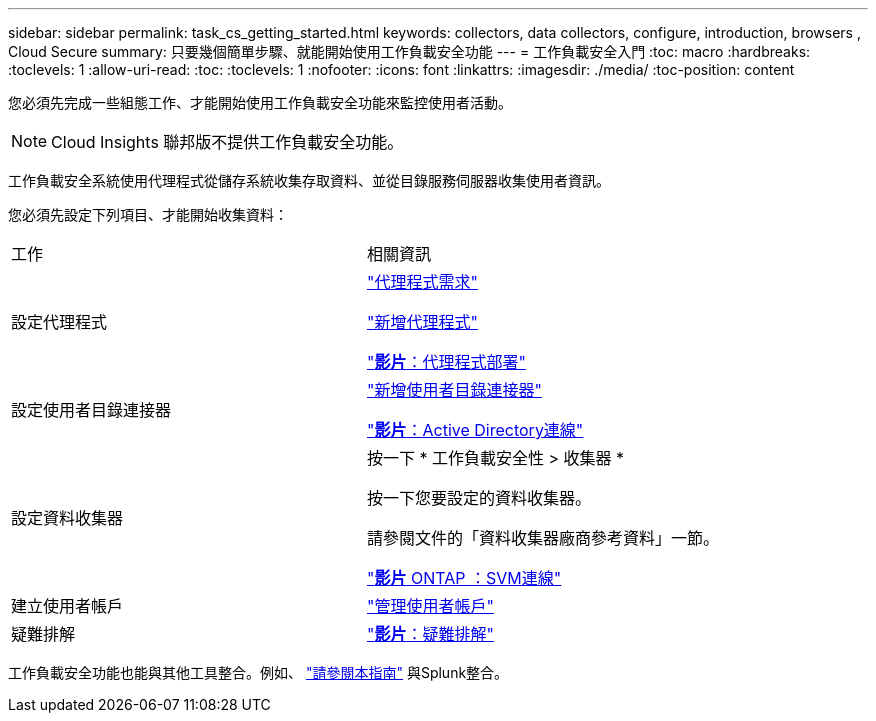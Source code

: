 ---
sidebar: sidebar 
permalink: task_cs_getting_started.html 
keywords: collectors, data collectors, configure, introduction, browsers , Cloud Secure 
summary: 只要幾個簡單步驟、就能開始使用工作負載安全功能 
---
= 工作負載安全入門
:toc: macro
:hardbreaks:
:toclevels: 1
:allow-uri-read: 
:toc: 
:toclevels: 1
:nofooter: 
:icons: font
:linkattrs: 
:imagesdir: ./media/
:toc-position: content


[role="lead"]
您必須先完成一些組態工作、才能開始使用工作負載安全功能來監控使用者活動。


NOTE: Cloud Insights 聯邦版不提供工作負載安全功能。

工作負載安全系統使用代理程式從儲存系統收集存取資料、並從目錄服務伺服器收集使用者資訊。

您必須先設定下列項目、才能開始收集資料：

[cols="2*"]
|===


| 工作 | 相關資訊 


| 設定代理程式  a| 
link:concept_cs_agent_requirements.html["代理程式需求"]

link:task_cs_add_agent.html["新增代理程式"]

link:https://netapp.hubs.vidyard.com/watch/Lce7EaGg7NZfvCUw4Jwy5P?["*影片*：代理程式部署"]



| 設定使用者目錄連接器 | link:task_config_user_dir_connect.html["新增使用者目錄連接器"]

link:https://netapp.hubs.vidyard.com/watch/NEmbmYrFjCHvPps7QMy8me?["*影片*：Active Directory連線"] 


| 設定資料收集器 | 按一下 * 工作負載安全性 > 收集器 *

按一下您要設定的資料收集器。

請參閱文件的「資料收集器廠商參考資料」一節。

link:https://netapp.hubs.vidyard.com/watch/YSQrcYA7DKXbj1UGeLYnSF?["*影片* ONTAP ：SVM連線"] 


| 建立使用者帳戶 | link:concept_user_roles.html["管理使用者帳戶"] 


| 疑難排解 | link:https://netapp.hubs.vidyard.com/watch/Fs8N2w9wBtsFGrhRH9X85U?["*影片*：疑難排解"] 
|===
工作負載安全功能也能與其他工具整合。例如、 link:http://docs.netapp.com/us-en/cloudinsights/CloudInsights_CloudSecure_Splunk_integration_guide.pdf["請參閱本指南"] 與Splunk整合。
